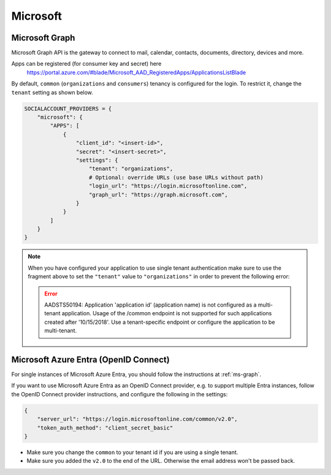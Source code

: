 Microsoft
---------

.. _ms-graph:

Microsoft Graph
^^^^^^^^^^^^^^^


Microsoft Graph API is the gateway to connect to mail, calendar, contacts,
documents, directory, devices and more.

Apps can be registered (for consumer key and secret) here
    https://portal.azure.com/#blade/Microsoft_AAD_RegisteredApps/ApplicationsListBlade

By default, ``common`` (``organizations`` and ``consumers``) tenancy is configured
for the login. To restrict it, change the ``tenant`` setting as shown below.

.. code-block:: python

  SOCIALACCOUNT_PROVIDERS = {
      "microsoft": {
          "APPS": [
              {
                  "client_id": "<insert-id>",
                  "secret": "<insert-secret>",
                  "settings": {
                      "tenant": "organizations",
                      # Optional: override URLs (use base URLs without path)
                      "login_url": "https://login.microsoftonline.com",
                      "graph_url": "https://graph.microsoft.com",
                  }
              }
          ]
      }
  }

.. note:: When you have configured your application to use single tenant authentication make sure to use the fragment above to set the ``"tenant"`` value to ``"organizations"`` in order to prevent the following error:

   .. error:: AADSTS50194: Application 'application id' (application name) is not configured as a multi-tenant application. Usage of the /common endpoint is not supported for such applications created after '10/15/2018'. Use a tenant-specific endpoint or configure the application to be multi-tenant.


Microsoft Azure Entra (OpenID Connect)
^^^^^^^^^^^^^^^^^^^^^^^^^^^^^^^^^^^^^^

For single instances of Microsoft Azure Entra, you should follow the
instructions at :ref:`ms-graph`.

If you want to use Microsoft Azure Entra as an OpenID Connect provider, e.g. to
support multiple Entra instances, follow the OpenID Connect provider
instructions, and configure the following in the settings:

.. code-block:: python

    {
        "server_url": "https://login.microsoftonline.com/common/v2.0",
        "token_auth_method": "client_secret_basic"
    }

- Make sure you change the ``common`` to your tenant id if you are using a single tenant.
- Make sure you added the ``v2.0`` to the end of the URL. Otherwise the email address won't be passed back.
